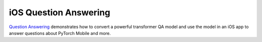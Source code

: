 iOS Question Answering
======================

`Question
Answering <https://github.com/pytorch/ios-demo-app/tree/master/QuestionAnswering>`__
demonstrates how to convert a powerful transformer QA model and use the
model in an iOS app to answer questions about PyTorch Mobile and more.
